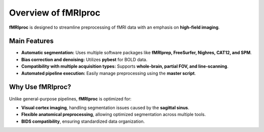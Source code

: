 Overview of fMRIproc
====================

**fMRIproc** is designed to streamline preprocessing of fMRI data with an emphasis on **high-field imaging**.

Main Features
-------------

- **Automatic segmentation:** Uses multiple software packages like **fMRIprep, FreeSurfer, Nighres, CAT12, and SPM**.
- **Bias correction and denoising:** Utilizes **pybest** for BOLD data.
- **Compatibility with multiple acquisition types:** Supports **whole-brain, partial FOV, and line-scanning**.
- **Automated pipeline execution:** Easily manage preprocessing using the **master script**.

Why Use fMRIproc?
-----------------

Unlike general-purpose pipelines, **fMRIproc** is optimized for:

- **Visual cortex imaging**, handling segmentation issues caused by the **sagittal sinus**.
- **Flexible anatomical preprocessing**, allowing optimized segmentation across multiple tools.
- **BIDS compatibility**, ensuring standardized data organization.
